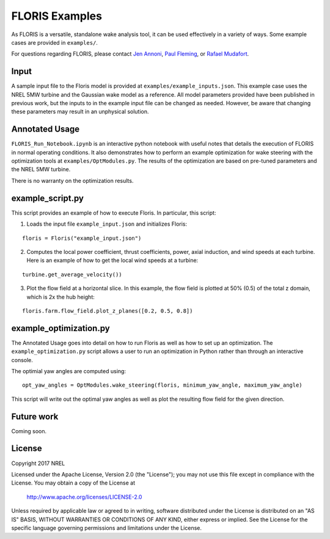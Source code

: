
FLORIS Examples
---------------

As FLORIS is a versatile, standalone wake analysis tool, it can be used effectively
in a variety of ways. Some example cases are provided in ``examples/``.

For questions regarding FLORIS, please contact `Jen Annoni <mailto:jennifer.annoni@nrel.gov>`_,
`Paul Fleming <mailto:paul.fleming@nrel.gov>`_, or `Rafael Mudafort <mailto:rafael.mudafort@nrel.gov>`_.

Input
=====
A sample input file to the Floris model is provided at ``examples/example_inputs.json``.
This example case uses the NREL 5MW turbine and the Gaussian wake model as a reference.
All model parameters provided have been published in previous work, but the inputs to
in the example input file can be changed as needed. However, be aware that changing these parameters
may result in an unphysical solution.

Annotated Usage
===============
``FLORIS_Run_Notebook.ipynb`` is an interactive python notebook with useful notes that details the
execution of FLORIS in normal operating conditions. It also demonstrates how to perform an example
optimization for wake steering with the optimization tools at ``examples/OptModules.py``.
The results of the optimization are based on pre-tuned parameters and the NREL 5MW turbine. 

There is no warranty on the optimization results.

example_script.py
=================
This script provides an example of how to execute Floris.  In particular, this script:

1. Loads the input file ``example_input.json`` and initializes Floris:

::

    floris = Floris("example_input.json")

2. Computes the local power coefficient, thrust coefficients, power, axial induction,
   and wind speeds at each turbine. Here is an example of how to get the local wind speeds at a turbine:

::

    turbine.get_average_velocity())

3. Plot the flow field at a horizontal slice. In this example, the flow field
   is plotted at 50% (0.5) of the total z domain, which is 2x the hub height:

::

    floris.farm.flow_field.plot_z_planes([0.2, 0.5, 0.8])

example_optimization.py
=======================
The Annotated Usage goes into detail on how to run Floris as well as how to set up
an optimization. The ``example_optimization.py`` script allows a user to run an 
optimization in Python rather than through an interactive console.  

The optimial yaw angles are computed using:

::

	opt_yaw_angles = OptModules.wake_steering(floris, minimum_yaw_angle, maximum_yaw_angle)

This script will write out the optimal yaw angles as well as plot the resulting
flow field for the given direction.

Future work
===========
Coming soon.

License
=======

Copyright 2017 NREL

Licensed under the Apache License, Version 2.0 (the "License");
you may not use this file except in compliance with the License.
You may obtain a copy of the License at

   http://www.apache.org/licenses/LICENSE-2.0

Unless required by applicable law or agreed to in writing, software
distributed under the License is distributed on an "AS IS" BASIS,
WITHOUT WARRANTIES OR CONDITIONS OF ANY KIND, either express or implied.
See the License for the specific language governing permissions and
limitations under the License.
